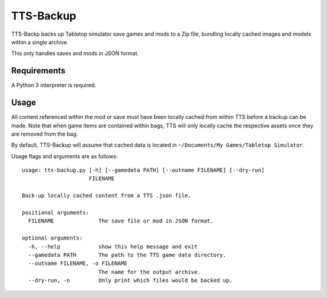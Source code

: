 TTS-Backup
==========

TTS-Backp backs up Tabletop simulator save games and mods to a Zip
file, bundling locally cached images and models within a single
archive.

This only handles saves and mods in JSON format.


Requirements
------------

A Python 3 interpreter is required.


Usage
-----

All content referenced within the mod or save must have been locally
cached from within TTS before a backup can be made. Note that when
game items are contained within bags, TTS will only locally cache the
respective assets once they are removed from the bag.

By default, TTS-Backup will assume that cached data is located in
``~/Documents/My Games/Tabletop Simulator``.

Usage flags and arguments are as follows:

::

    usage: tts-backup.py [-h] [--gamedata PATH] [--outname FILENAME] [--dry-run]
                         FILENAME

    Back-up locally cached content from a TTS .json file.

    positional arguments:
      FILENAME              The save file or mod in JSON format.

    optional arguments:
      -h, --help            show this help message and exit
      --gamedata PATH       The path to the TTS game data directory.
      --outname FILENAME, -o FILENAME
                            The name for the output archive.
      --dry-run, -n         Only print which files would be backed up.
